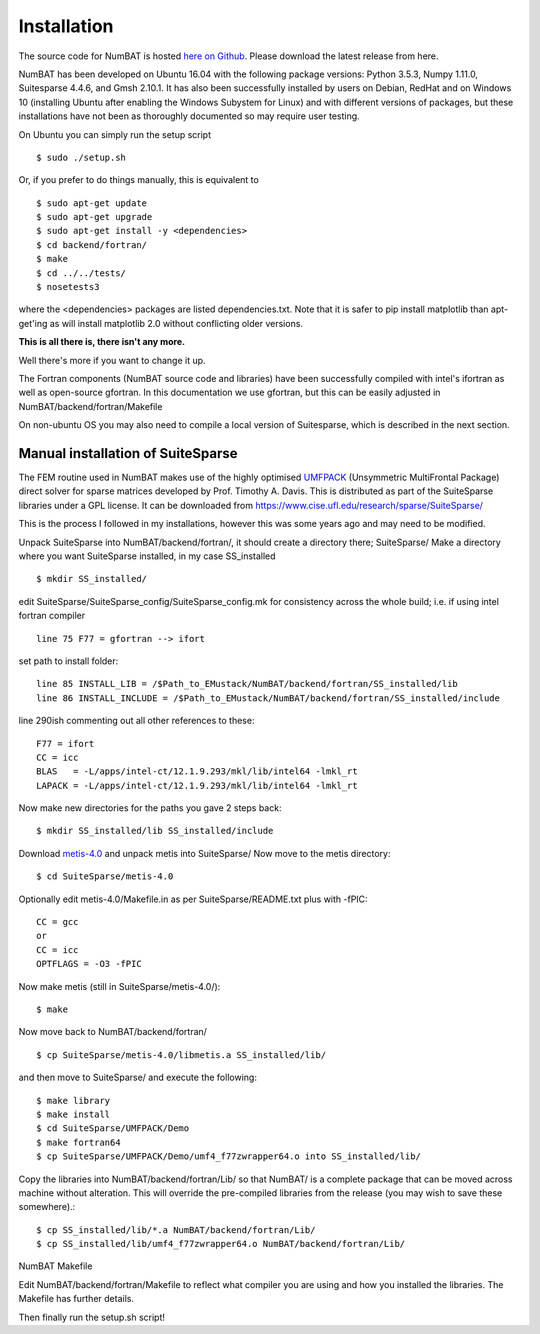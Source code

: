 Installation
================

The source code for NumBAT is hosted `here on Github <https://github.com/bjornsturmberg/NumBAT>`_. Please download the latest release from here.

NumBAT has been developed on Ubuntu 16.04 with the following package versions: Python 3.5.3, Numpy 1.11.0, Suitesparse 4.4.6, and Gmsh 2.10.1.
It has also been successfully installed by users on Debian, RedHat and on Windows 10 (installing Ubuntu after enabling the Windows Subystem for Linux) and with different versions of packages, but these installations have not been as thoroughly documented so may require user testing.

On Ubuntu you can simply run the setup script ::

    $ sudo ./setup.sh

Or, if you prefer to do things manually, this is equivalent to ::

    $ sudo apt-get update
    $ sudo apt-get upgrade
    $ sudo apt-get install -y <dependencies>
    $ cd backend/fortran/
    $ make
    $ cd ../../tests/
    $ nosetests3

where the <dependencies> packages are listed dependencies.txt. Note that it is safer to pip install matplotlib than apt-get'ing as will install matplotlib 2.0 without conflicting older versions.

**This is all there is, there isn't any more.**

Well there's more if you want to change it up.

The Fortran components (NumBAT source code and libraries) have been successfully compiled with intel's ifortran as well as open-source gfortran. In this documentation we use gfortran, but this can be easily adjusted in NumBAT/backend/fortran/Makefile

On non-ubuntu OS you may also need to compile a local version of Suitesparse, which is described in the next section.

Manual installation of SuiteSparse
----------------------------------

The FEM routine used in NumBAT makes use of the highly optimised `UMFPACK <https://www.cise.ufl.edu/research/sparse/umfpack/>`_ (Unsymmetric MultiFrontal Package) direct solver for sparse matrices developed by Prof. Timothy A. Davis. This is distributed as part of the  SuiteSparse libraries under a GPL license. It can be downloaded from `https://www.cise.ufl.edu/research/sparse/SuiteSparse/ <https://www.cise.ufl.edu/research/sparse/SuiteSparse/>`_

This is the process I followed in my installations, however this was some years ago and may need to be modified.

Unpack SuiteSparse into NumBAT/backend/fortran/, it should create a directory there; SuiteSparse/
Make a directory where you want SuiteSparse installed, in my case SS_installed ::

    $ mkdir SS_installed/

edit SuiteSparse/SuiteSparse\_config/SuiteSparse\_config.mk for consistency across the whole build; i.e. if using intel fortran compiler ::

    line 75 F77 = gfortran --> ifort

set path to install folder::

    line 85 INSTALL_LIB = /$Path_to_EMustack/NumBAT/backend/fortran/SS_installed/lib
    line 86 INSTALL_INCLUDE = /$Path_to_EMustack/NumBAT/backend/fortran/SS_installed/include

line 290ish commenting out all other references to these::

    F77 = ifort
    CC = icc
    BLAS   = -L/apps/intel-ct/12.1.9.293/mkl/lib/intel64 -lmkl_rt
    LAPACK = -L/apps/intel-ct/12.1.9.293/mkl/lib/intel64 -lmkl_rt

Now make new directories for the paths you gave 2 steps back::

    $ mkdir SS_installed/lib SS_installed/include

Download `metis-4.0 <http://glaros.dtc.umn.edu/gkhome/fsroot/sw/metis/OLD>`_ and unpack metis into SuiteSparse/ Now move to the metis directory::

    $ cd SuiteSparse/metis-4.0

Optionally edit metis-4.0/Makefile.in as per SuiteSparse/README.txt plus with -fPIC::

    CC = gcc
    or
    CC = icc
    OPTFLAGS = -O3 -fPIC

Now make metis (still in SuiteSparse/metis-4.0/)::

    $ make

Now move back to NumBAT/backend/fortran/ ::

    $ cp SuiteSparse/metis-4.0/libmetis.a SS_installed/lib/

and then move to SuiteSparse/ and execute the following::

    $ make library
    $ make install
    $ cd SuiteSparse/UMFPACK/Demo
    $ make fortran64
    $ cp SuiteSparse/UMFPACK/Demo/umf4_f77zwrapper64.o into SS_installed/lib/

Copy the libraries into NumBAT/backend/fortran/Lib/ so that NumBAT/ is a complete package that can be moved across machine without alteration. This will override the pre-compiled libraries from the release (you may wish to save these somewhere).::

    $ cp SS_installed/lib/*.a NumBAT/backend/fortran/Lib/
    $ cp SS_installed/lib/umf4_f77zwrapper64.o NumBAT/backend/fortran/Lib/


NumBAT Makefile

Edit NumBAT/backend/fortran/Makefile to reflect what compiler you are using and how you installed the libraries. The Makefile has further details.

Then finally run the setup.sh script!
